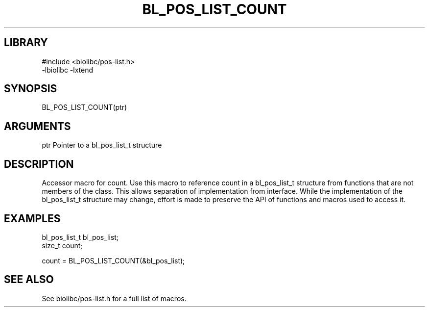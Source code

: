\" Generated by /home/bacon/scripts/gen-get-set
.TH BL_POS_LIST_COUNT 3

.SH LIBRARY
.nf
.na
#include <biolibc/pos-list.h>
-lbiolibc -lxtend
.ad
.fi

\" Convention:
\" Underline anything that is typed verbatim - commands, etc.
.SH SYNOPSIS
.PP
.nf 
.na
BL_POS_LIST_COUNT(ptr)
.ad
.fi

.SH ARGUMENTS
.nf
.na
ptr             Pointer to a bl_pos_list_t structure
.ad
.fi

.SH DESCRIPTION

Accessor macro for count.  Use this macro to reference count in
a bl_pos_list_t structure from functions that are not members of the class.
This allows separation of implementation from interface.  While the
implementation of the bl_pos_list_t structure may change, effort is made to
preserve the API of functions and macros used to access it.

.SH EXAMPLES

.nf
.na
bl_pos_list_t   bl_pos_list;
size_t          count;

count = BL_POS_LIST_COUNT(&bl_pos_list);
.ad
.fi

.SH SEE ALSO

See biolibc/pos-list.h for a full list of macros.
